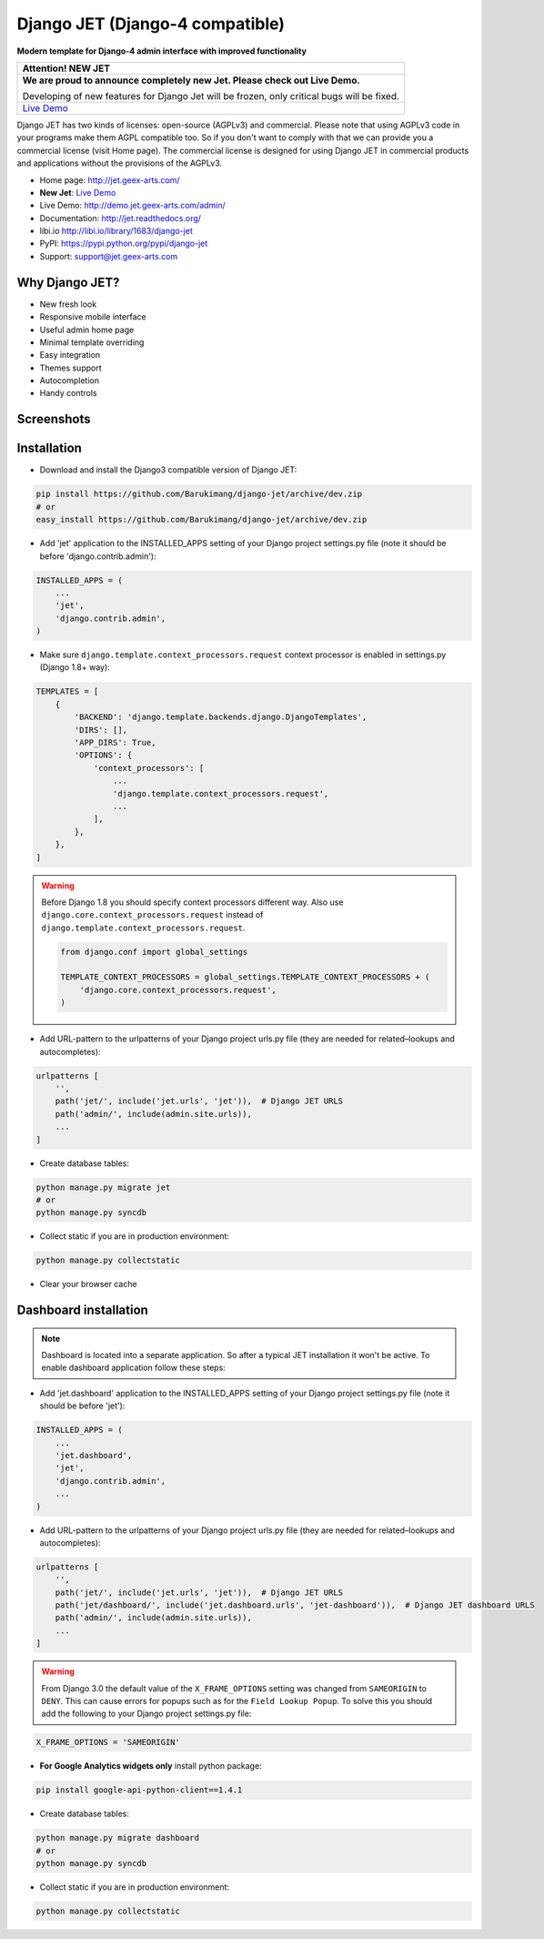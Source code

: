 ================================
Django JET (Django-4 compatible)
================================

.. image:: https://travis-ci.org/geex-arts/django-jet.svg?branch=master
    :target: https://travis-ci.org/geex-arts/django-jet

**Modern template for Django-4 admin interface with improved functionality**

+-----------------------------------------------------------------------------------------------------------------------------------+
| Attention! **NEW JET**                                                                                                            |
+===================================================================================================================================+
| **We are proud to announce completely new Jet. Please check out Live Demo.**                                                      |
|                                                                                                                                   |
| Developing of new features for Django Jet will be frozen, only critical bugs will be fixed.                                       |
+-----------------------------------------------------------------------------------------------------------------------------------+
| `Live Demo <https://github.com/jet-admin/jet-bridge>`_                                                                            |
+-----------------------------------------------------------------------------------------------------------------------------------+

Django JET has two kinds of licenses: open-source (AGPLv3) and commercial. Please note that using AGPLv3
code in your programs make them AGPL compatible too. So if you don't want to comply with that we can provide you a commercial
license (visit Home page). The commercial license is designed for using Django JET in commercial products
and applications without the provisions of the AGPLv3.

.. image:: https://raw.githubusercontent.com/geex-arts/jet/static/logo.png
    :width: 500px
    :height: 500px
    :scale: 50%
    :alt: Logo
    :align: center
    
* Home page: http://jet.geex-arts.com/
* **New Jet**: `Live Demo <https://app.jetadmin.io/demo?utm_source=jet&utm_medium=banner&utm_campaign=github&utm_content=link&utm_term=promo>`_
* Live Demo: http://demo.jet.geex-arts.com/admin/
* Documentation: http://jet.readthedocs.org/
* libi.io http://libi.io/library/1683/django-jet
* PyPI: https://pypi.python.org/pypi/django-jet
* Support: support@jet.geex-arts.com

Why Django JET?
===============

* New fresh look
* Responsive mobile interface
* Useful admin home page
* Minimal template overriding
* Easy integration
* Themes support
* Autocompletion
* Handy controls

Screenshots
===========

.. image:: https://raw.githubusercontent.com/geex-arts/django-jet/static/screen1_720.png
    :alt: Screenshot #1
    :align: center
    :target: https://raw.githubusercontent.com/geex-arts/django-jet/static/screen1.png
    
.. image:: https://raw.githubusercontent.com/geex-arts/django-jet/static/screen2_720.png
    :alt: Screenshot #2
    :align: center
    :target: https://raw.githubusercontent.com/geex-arts/django-jet/static/screen2.png
    
.. image:: https://raw.githubusercontent.com/geex-arts/django-jet/static/screen3_720.png
    :alt: Screenshot #3
    :align: center
    :target: https://raw.githubusercontent.com/geex-arts/django-jet/static/screen3.png

Installation
============

* Download and install the Django3 compatible version of Django JET:

.. code:: python

    pip install https://github.com/Barukimang/django-jet/archive/dev.zip
    # or
    easy_install https://github.com/Barukimang/django-jet/archive/dev.zip

* Add 'jet' application to the INSTALLED_APPS setting of your Django project settings.py file (note it should be before 'django.contrib.admin'):

.. code:: python

    INSTALLED_APPS = (
        ...
        'jet',
        'django.contrib.admin',
    )
        
* Make sure ``django.template.context_processors.request`` context processor is enabled in settings.py (Django 1.8+ way):

.. code:: python

    TEMPLATES = [
        {
            'BACKEND': 'django.template.backends.django.DjangoTemplates',
            'DIRS': [],
            'APP_DIRS': True,
            'OPTIONS': {
                'context_processors': [
                    ...
                    'django.template.context_processors.request',
                    ...
                ],
            },
        },
    ]

.. warning::
    Before Django 1.8 you should specify context processors different way. Also use ``django.core.context_processors.request`` instead of ``django.template.context_processors.request``.

    .. code:: python

        from django.conf import global_settings

        TEMPLATE_CONTEXT_PROCESSORS = global_settings.TEMPLATE_CONTEXT_PROCESSORS + (
            'django.core.context_processors.request',
        )

* Add URL-pattern to the urlpatterns of your Django project urls.py file (they are needed for related–lookups and autocompletes):

.. code:: python

    urlpatterns [
        '',
        path('jet/', include('jet.urls', 'jet')),  # Django JET URLS
        path('admin/', include(admin.site.urls)),
        ...
    ]

* Create database tables:

.. code:: python

    python manage.py migrate jet
    # or 
    python manage.py syncdb
        
* Collect static if you are in production environment:

.. code:: python

        python manage.py collectstatic
        
* Clear your browser cache

Dashboard installation
======================

.. note:: Dashboard is located into a separate application. So after a typical JET installation it won't be active.
          To enable dashboard application follow these steps:

* Add 'jet.dashboard' application to the INSTALLED_APPS setting of your Django project settings.py file (note it should be before 'jet'):

.. code:: python

    INSTALLED_APPS = (
        ...
        'jet.dashboard',
        'jet',
        'django.contrib.admin',
        ...
    )

* Add URL-pattern to the urlpatterns of your Django project urls.py file (they are needed for related–lookups and autocompletes):

.. code:: python

    urlpatterns [
        '',
        path('jet/', include('jet.urls', 'jet')),  # Django JET URLS
        path('jet/dashboard/', include('jet.dashboard.urls', 'jet-dashboard')),  # Django JET dashboard URLS
        path('admin/', include(admin.site.urls)),
        ...
    ]

.. warning::
    From Django 3.0 the default value of the ``X_FRAME_OPTIONS`` setting was changed from ``SAMEORIGIN`` to ``DENY``. This       can cause errors for popups such as for the ``Field Lookup Popup``. To solve this you should add the following to your       Django project settings.py file:
    
.. code:: python
        
        X_FRAME_OPTIONS = 'SAMEORIGIN'
        

* **For Google Analytics widgets only** install python package:

.. code::

    pip install google-api-python-client==1.4.1

* Create database tables:

.. code:: python

    python manage.py migrate dashboard
    # or
    python manage.py syncdb

* Collect static if you are in production environment:

.. code:: python

        python manage.py collectstatic
